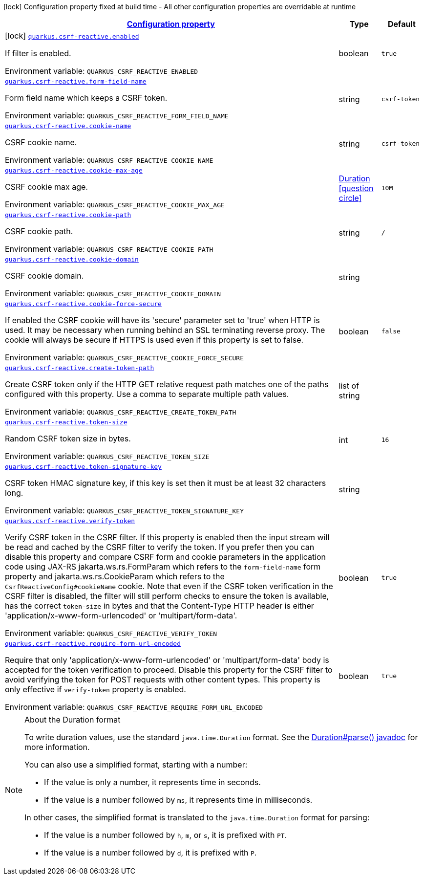 
:summaryTableId: quarkus-csrf-reactive
[.configuration-legend]
icon:lock[title=Fixed at build time] Configuration property fixed at build time - All other configuration properties are overridable at runtime
[.configuration-reference.searchable, cols="80,.^10,.^10"]
|===

h|[[quarkus-csrf-reactive_configuration]]link:#quarkus-csrf-reactive_configuration[Configuration property]

h|Type
h|Default

a|icon:lock[title=Fixed at build time] [[quarkus-csrf-reactive_quarkus.csrf-reactive.enabled]]`link:#quarkus-csrf-reactive_quarkus.csrf-reactive.enabled[quarkus.csrf-reactive.enabled]`


[.description]
--
If filter is enabled.

ifdef::add-copy-button-to-env-var[]
Environment variable: env_var_with_copy_button:+++QUARKUS_CSRF_REACTIVE_ENABLED+++[]
endif::add-copy-button-to-env-var[]
ifndef::add-copy-button-to-env-var[]
Environment variable: `+++QUARKUS_CSRF_REACTIVE_ENABLED+++`
endif::add-copy-button-to-env-var[]
--|boolean 
|`true`


a| [[quarkus-csrf-reactive_quarkus.csrf-reactive.form-field-name]]`link:#quarkus-csrf-reactive_quarkus.csrf-reactive.form-field-name[quarkus.csrf-reactive.form-field-name]`


[.description]
--
Form field name which keeps a CSRF token.

ifdef::add-copy-button-to-env-var[]
Environment variable: env_var_with_copy_button:+++QUARKUS_CSRF_REACTIVE_FORM_FIELD_NAME+++[]
endif::add-copy-button-to-env-var[]
ifndef::add-copy-button-to-env-var[]
Environment variable: `+++QUARKUS_CSRF_REACTIVE_FORM_FIELD_NAME+++`
endif::add-copy-button-to-env-var[]
--|string 
|`csrf-token`


a| [[quarkus-csrf-reactive_quarkus.csrf-reactive.cookie-name]]`link:#quarkus-csrf-reactive_quarkus.csrf-reactive.cookie-name[quarkus.csrf-reactive.cookie-name]`


[.description]
--
CSRF cookie name.

ifdef::add-copy-button-to-env-var[]
Environment variable: env_var_with_copy_button:+++QUARKUS_CSRF_REACTIVE_COOKIE_NAME+++[]
endif::add-copy-button-to-env-var[]
ifndef::add-copy-button-to-env-var[]
Environment variable: `+++QUARKUS_CSRF_REACTIVE_COOKIE_NAME+++`
endif::add-copy-button-to-env-var[]
--|string 
|`csrf-token`


a| [[quarkus-csrf-reactive_quarkus.csrf-reactive.cookie-max-age]]`link:#quarkus-csrf-reactive_quarkus.csrf-reactive.cookie-max-age[quarkus.csrf-reactive.cookie-max-age]`


[.description]
--
CSRF cookie max age.

ifdef::add-copy-button-to-env-var[]
Environment variable: env_var_with_copy_button:+++QUARKUS_CSRF_REACTIVE_COOKIE_MAX_AGE+++[]
endif::add-copy-button-to-env-var[]
ifndef::add-copy-button-to-env-var[]
Environment variable: `+++QUARKUS_CSRF_REACTIVE_COOKIE_MAX_AGE+++`
endif::add-copy-button-to-env-var[]
--|link:https://docs.oracle.com/javase/8/docs/api/java/time/Duration.html[Duration]
  link:#duration-note-anchor-{summaryTableId}[icon:question-circle[], title=More information about the Duration format]
|`10M`


a| [[quarkus-csrf-reactive_quarkus.csrf-reactive.cookie-path]]`link:#quarkus-csrf-reactive_quarkus.csrf-reactive.cookie-path[quarkus.csrf-reactive.cookie-path]`


[.description]
--
CSRF cookie path.

ifdef::add-copy-button-to-env-var[]
Environment variable: env_var_with_copy_button:+++QUARKUS_CSRF_REACTIVE_COOKIE_PATH+++[]
endif::add-copy-button-to-env-var[]
ifndef::add-copy-button-to-env-var[]
Environment variable: `+++QUARKUS_CSRF_REACTIVE_COOKIE_PATH+++`
endif::add-copy-button-to-env-var[]
--|string 
|`/`


a| [[quarkus-csrf-reactive_quarkus.csrf-reactive.cookie-domain]]`link:#quarkus-csrf-reactive_quarkus.csrf-reactive.cookie-domain[quarkus.csrf-reactive.cookie-domain]`


[.description]
--
CSRF cookie domain.

ifdef::add-copy-button-to-env-var[]
Environment variable: env_var_with_copy_button:+++QUARKUS_CSRF_REACTIVE_COOKIE_DOMAIN+++[]
endif::add-copy-button-to-env-var[]
ifndef::add-copy-button-to-env-var[]
Environment variable: `+++QUARKUS_CSRF_REACTIVE_COOKIE_DOMAIN+++`
endif::add-copy-button-to-env-var[]
--|string 
|


a| [[quarkus-csrf-reactive_quarkus.csrf-reactive.cookie-force-secure]]`link:#quarkus-csrf-reactive_quarkus.csrf-reactive.cookie-force-secure[quarkus.csrf-reactive.cookie-force-secure]`


[.description]
--
If enabled the CSRF cookie will have its 'secure' parameter set to 'true' when HTTP is used. It may be necessary when running behind an SSL terminating reverse proxy. The cookie will always be secure if HTTPS is used even if this property is set to false.

ifdef::add-copy-button-to-env-var[]
Environment variable: env_var_with_copy_button:+++QUARKUS_CSRF_REACTIVE_COOKIE_FORCE_SECURE+++[]
endif::add-copy-button-to-env-var[]
ifndef::add-copy-button-to-env-var[]
Environment variable: `+++QUARKUS_CSRF_REACTIVE_COOKIE_FORCE_SECURE+++`
endif::add-copy-button-to-env-var[]
--|boolean 
|`false`


a| [[quarkus-csrf-reactive_quarkus.csrf-reactive.create-token-path]]`link:#quarkus-csrf-reactive_quarkus.csrf-reactive.create-token-path[quarkus.csrf-reactive.create-token-path]`


[.description]
--
Create CSRF token only if the HTTP GET relative request path matches one of the paths configured with this property. Use a comma to separate multiple path values.

ifdef::add-copy-button-to-env-var[]
Environment variable: env_var_with_copy_button:+++QUARKUS_CSRF_REACTIVE_CREATE_TOKEN_PATH+++[]
endif::add-copy-button-to-env-var[]
ifndef::add-copy-button-to-env-var[]
Environment variable: `+++QUARKUS_CSRF_REACTIVE_CREATE_TOKEN_PATH+++`
endif::add-copy-button-to-env-var[]
--|list of string 
|


a| [[quarkus-csrf-reactive_quarkus.csrf-reactive.token-size]]`link:#quarkus-csrf-reactive_quarkus.csrf-reactive.token-size[quarkus.csrf-reactive.token-size]`


[.description]
--
Random CSRF token size in bytes.

ifdef::add-copy-button-to-env-var[]
Environment variable: env_var_with_copy_button:+++QUARKUS_CSRF_REACTIVE_TOKEN_SIZE+++[]
endif::add-copy-button-to-env-var[]
ifndef::add-copy-button-to-env-var[]
Environment variable: `+++QUARKUS_CSRF_REACTIVE_TOKEN_SIZE+++`
endif::add-copy-button-to-env-var[]
--|int 
|`16`


a| [[quarkus-csrf-reactive_quarkus.csrf-reactive.token-signature-key]]`link:#quarkus-csrf-reactive_quarkus.csrf-reactive.token-signature-key[quarkus.csrf-reactive.token-signature-key]`


[.description]
--
CSRF token HMAC signature key, if this key is set then it must be at least 32 characters long.

ifdef::add-copy-button-to-env-var[]
Environment variable: env_var_with_copy_button:+++QUARKUS_CSRF_REACTIVE_TOKEN_SIGNATURE_KEY+++[]
endif::add-copy-button-to-env-var[]
ifndef::add-copy-button-to-env-var[]
Environment variable: `+++QUARKUS_CSRF_REACTIVE_TOKEN_SIGNATURE_KEY+++`
endif::add-copy-button-to-env-var[]
--|string 
|


a| [[quarkus-csrf-reactive_quarkus.csrf-reactive.verify-token]]`link:#quarkus-csrf-reactive_quarkus.csrf-reactive.verify-token[quarkus.csrf-reactive.verify-token]`


[.description]
--
Verify CSRF token in the CSRF filter. If this property is enabled then the input stream will be read and cached by the CSRF filter to verify the token. If you prefer then you can disable this property and compare CSRF form and cookie parameters in the application code using JAX-RS jakarta.ws.rs.FormParam which refers to the `form-field-name` form property and jakarta.ws.rs.CookieParam which refers to the `CsrfReactiveConfig++#++cookieName` cookie. Note that even if the CSRF token verification in the CSRF filter is disabled, the filter will still perform checks to ensure the token is available, has the correct `token-size` in bytes and that the Content-Type HTTP header is either 'application/x-www-form-urlencoded' or 'multipart/form-data'.

ifdef::add-copy-button-to-env-var[]
Environment variable: env_var_with_copy_button:+++QUARKUS_CSRF_REACTIVE_VERIFY_TOKEN+++[]
endif::add-copy-button-to-env-var[]
ifndef::add-copy-button-to-env-var[]
Environment variable: `+++QUARKUS_CSRF_REACTIVE_VERIFY_TOKEN+++`
endif::add-copy-button-to-env-var[]
--|boolean 
|`true`


a| [[quarkus-csrf-reactive_quarkus.csrf-reactive.require-form-url-encoded]]`link:#quarkus-csrf-reactive_quarkus.csrf-reactive.require-form-url-encoded[quarkus.csrf-reactive.require-form-url-encoded]`


[.description]
--
Require that only 'application/x-www-form-urlencoded' or 'multipart/form-data' body is accepted for the token verification to proceed. Disable this property for the CSRF filter to avoid verifying the token for POST requests with other content types. This property is only effective if `verify-token` property is enabled.

ifdef::add-copy-button-to-env-var[]
Environment variable: env_var_with_copy_button:+++QUARKUS_CSRF_REACTIVE_REQUIRE_FORM_URL_ENCODED+++[]
endif::add-copy-button-to-env-var[]
ifndef::add-copy-button-to-env-var[]
Environment variable: `+++QUARKUS_CSRF_REACTIVE_REQUIRE_FORM_URL_ENCODED+++`
endif::add-copy-button-to-env-var[]
--|boolean 
|`true`

|===
ifndef::no-duration-note[]
[NOTE]
[id='duration-note-anchor-{summaryTableId}']
.About the Duration format
====
To write duration values, use the standard `java.time.Duration` format.
See the link:https://docs.oracle.com/en/java/javase/11/docs/api/java.base/java/time/Duration.html#parse(java.lang.CharSequence)[Duration#parse() javadoc] for more information.

You can also use a simplified format, starting with a number:

* If the value is only a number, it represents time in seconds.
* If the value is a number followed by `ms`, it represents time in milliseconds.

In other cases, the simplified format is translated to the `java.time.Duration` format for parsing:

* If the value is a number followed by `h`, `m`, or `s`, it is prefixed with `PT`.
* If the value is a number followed by `d`, it is prefixed with `P`.
====
endif::no-duration-note[]
